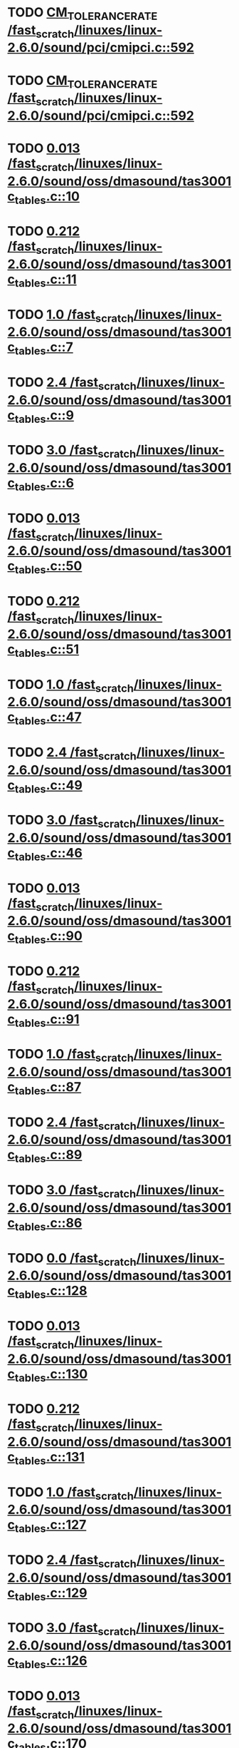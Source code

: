 * TODO [[view:/fast_scratch/linuxes/linux-2.6.0/sound/pci/cmipci.c::face=ovl-face1::linb=592::colb=18::cole=35][CM_TOLERANCE_RATE /fast_scratch/linuxes/linux-2.6.0/sound/pci/cmipci.c::592]]
* TODO [[view:/fast_scratch/linuxes/linux-2.6.0/sound/pci/cmipci.c::face=ovl-face1::linb=592::colb=18::cole=35][CM_TOLERANCE_RATE /fast_scratch/linuxes/linux-2.6.0/sound/pci/cmipci.c::592]]
* TODO [[view:/fast_scratch/linuxes/linux-2.6.0/sound/oss/dmasound/tas3001c_tables.c::face=ovl-face1::linb=10::colb=13::cole=18][0.013 /fast_scratch/linuxes/linux-2.6.0/sound/oss/dmasound/tas3001c_tables.c::10]]
* TODO [[view:/fast_scratch/linuxes/linux-2.6.0/sound/oss/dmasound/tas3001c_tables.c::face=ovl-face1::linb=11::colb=13::cole=18][0.212 /fast_scratch/linuxes/linux-2.6.0/sound/oss/dmasound/tas3001c_tables.c::11]]
* TODO [[view:/fast_scratch/linuxes/linux-2.6.0/sound/oss/dmasound/tas3001c_tables.c::face=ovl-face1::linb=7::colb=20::cole=23][1.0 /fast_scratch/linuxes/linux-2.6.0/sound/oss/dmasound/tas3001c_tables.c::7]]
* TODO [[view:/fast_scratch/linuxes/linux-2.6.0/sound/oss/dmasound/tas3001c_tables.c::face=ovl-face1::linb=9::colb=13::cole=16][2.4 /fast_scratch/linuxes/linux-2.6.0/sound/oss/dmasound/tas3001c_tables.c::9]]
* TODO [[view:/fast_scratch/linuxes/linux-2.6.0/sound/oss/dmasound/tas3001c_tables.c::face=ovl-face1::linb=6::colb=20::cole=23][3.0 /fast_scratch/linuxes/linux-2.6.0/sound/oss/dmasound/tas3001c_tables.c::6]]
* TODO [[view:/fast_scratch/linuxes/linux-2.6.0/sound/oss/dmasound/tas3001c_tables.c::face=ovl-face1::linb=50::colb=13::cole=18][0.013 /fast_scratch/linuxes/linux-2.6.0/sound/oss/dmasound/tas3001c_tables.c::50]]
* TODO [[view:/fast_scratch/linuxes/linux-2.6.0/sound/oss/dmasound/tas3001c_tables.c::face=ovl-face1::linb=51::colb=13::cole=18][0.212 /fast_scratch/linuxes/linux-2.6.0/sound/oss/dmasound/tas3001c_tables.c::51]]
* TODO [[view:/fast_scratch/linuxes/linux-2.6.0/sound/oss/dmasound/tas3001c_tables.c::face=ovl-face1::linb=47::colb=20::cole=23][1.0 /fast_scratch/linuxes/linux-2.6.0/sound/oss/dmasound/tas3001c_tables.c::47]]
* TODO [[view:/fast_scratch/linuxes/linux-2.6.0/sound/oss/dmasound/tas3001c_tables.c::face=ovl-face1::linb=49::colb=13::cole=16][2.4 /fast_scratch/linuxes/linux-2.6.0/sound/oss/dmasound/tas3001c_tables.c::49]]
* TODO [[view:/fast_scratch/linuxes/linux-2.6.0/sound/oss/dmasound/tas3001c_tables.c::face=ovl-face1::linb=46::colb=20::cole=23][3.0 /fast_scratch/linuxes/linux-2.6.0/sound/oss/dmasound/tas3001c_tables.c::46]]
* TODO [[view:/fast_scratch/linuxes/linux-2.6.0/sound/oss/dmasound/tas3001c_tables.c::face=ovl-face1::linb=90::colb=13::cole=18][0.013 /fast_scratch/linuxes/linux-2.6.0/sound/oss/dmasound/tas3001c_tables.c::90]]
* TODO [[view:/fast_scratch/linuxes/linux-2.6.0/sound/oss/dmasound/tas3001c_tables.c::face=ovl-face1::linb=91::colb=13::cole=18][0.212 /fast_scratch/linuxes/linux-2.6.0/sound/oss/dmasound/tas3001c_tables.c::91]]
* TODO [[view:/fast_scratch/linuxes/linux-2.6.0/sound/oss/dmasound/tas3001c_tables.c::face=ovl-face1::linb=87::colb=20::cole=23][1.0 /fast_scratch/linuxes/linux-2.6.0/sound/oss/dmasound/tas3001c_tables.c::87]]
* TODO [[view:/fast_scratch/linuxes/linux-2.6.0/sound/oss/dmasound/tas3001c_tables.c::face=ovl-face1::linb=89::colb=13::cole=16][2.4 /fast_scratch/linuxes/linux-2.6.0/sound/oss/dmasound/tas3001c_tables.c::89]]
* TODO [[view:/fast_scratch/linuxes/linux-2.6.0/sound/oss/dmasound/tas3001c_tables.c::face=ovl-face1::linb=86::colb=20::cole=23][3.0 /fast_scratch/linuxes/linux-2.6.0/sound/oss/dmasound/tas3001c_tables.c::86]]
* TODO [[view:/fast_scratch/linuxes/linux-2.6.0/sound/oss/dmasound/tas3001c_tables.c::face=ovl-face1::linb=128::colb=13::cole=16][0.0 /fast_scratch/linuxes/linux-2.6.0/sound/oss/dmasound/tas3001c_tables.c::128]]
* TODO [[view:/fast_scratch/linuxes/linux-2.6.0/sound/oss/dmasound/tas3001c_tables.c::face=ovl-face1::linb=130::colb=13::cole=18][0.013 /fast_scratch/linuxes/linux-2.6.0/sound/oss/dmasound/tas3001c_tables.c::130]]
* TODO [[view:/fast_scratch/linuxes/linux-2.6.0/sound/oss/dmasound/tas3001c_tables.c::face=ovl-face1::linb=131::colb=13::cole=18][0.212 /fast_scratch/linuxes/linux-2.6.0/sound/oss/dmasound/tas3001c_tables.c::131]]
* TODO [[view:/fast_scratch/linuxes/linux-2.6.0/sound/oss/dmasound/tas3001c_tables.c::face=ovl-face1::linb=127::colb=20::cole=23][1.0 /fast_scratch/linuxes/linux-2.6.0/sound/oss/dmasound/tas3001c_tables.c::127]]
* TODO [[view:/fast_scratch/linuxes/linux-2.6.0/sound/oss/dmasound/tas3001c_tables.c::face=ovl-face1::linb=129::colb=13::cole=16][2.4 /fast_scratch/linuxes/linux-2.6.0/sound/oss/dmasound/tas3001c_tables.c::129]]
* TODO [[view:/fast_scratch/linuxes/linux-2.6.0/sound/oss/dmasound/tas3001c_tables.c::face=ovl-face1::linb=126::colb=20::cole=23][3.0 /fast_scratch/linuxes/linux-2.6.0/sound/oss/dmasound/tas3001c_tables.c::126]]
* TODO [[view:/fast_scratch/linuxes/linux-2.6.0/sound/oss/dmasound/tas3001c_tables.c::face=ovl-face1::linb=170::colb=13::cole=18][0.013 /fast_scratch/linuxes/linux-2.6.0/sound/oss/dmasound/tas3001c_tables.c::170]]
* TODO [[view:/fast_scratch/linuxes/linux-2.6.0/sound/oss/dmasound/tas3001c_tables.c::face=ovl-face1::linb=171::colb=13::cole=18][0.212 /fast_scratch/linuxes/linux-2.6.0/sound/oss/dmasound/tas3001c_tables.c::171]]
* TODO [[view:/fast_scratch/linuxes/linux-2.6.0/sound/oss/dmasound/tas3001c_tables.c::face=ovl-face1::linb=167::colb=20::cole=23][1.0 /fast_scratch/linuxes/linux-2.6.0/sound/oss/dmasound/tas3001c_tables.c::167]]
* TODO [[view:/fast_scratch/linuxes/linux-2.6.0/sound/oss/dmasound/tas3001c_tables.c::face=ovl-face1::linb=169::colb=13::cole=16][2.4 /fast_scratch/linuxes/linux-2.6.0/sound/oss/dmasound/tas3001c_tables.c::169]]
* TODO [[view:/fast_scratch/linuxes/linux-2.6.0/sound/oss/dmasound/tas3001c_tables.c::face=ovl-face1::linb=166::colb=20::cole=23][3.0 /fast_scratch/linuxes/linux-2.6.0/sound/oss/dmasound/tas3001c_tables.c::166]]
* TODO [[view:/fast_scratch/linuxes/linux-2.6.0/sound/oss/dmasound/tas3001c_tables.c::face=ovl-face1::linb=210::colb=13::cole=18][0.013 /fast_scratch/linuxes/linux-2.6.0/sound/oss/dmasound/tas3001c_tables.c::210]]
* TODO [[view:/fast_scratch/linuxes/linux-2.6.0/sound/oss/dmasound/tas3001c_tables.c::face=ovl-face1::linb=211::colb=13::cole=18][0.212 /fast_scratch/linuxes/linux-2.6.0/sound/oss/dmasound/tas3001c_tables.c::211]]
* TODO [[view:/fast_scratch/linuxes/linux-2.6.0/sound/oss/dmasound/tas3001c_tables.c::face=ovl-face1::linb=207::colb=20::cole=23][1.0 /fast_scratch/linuxes/linux-2.6.0/sound/oss/dmasound/tas3001c_tables.c::207]]
* TODO [[view:/fast_scratch/linuxes/linux-2.6.0/sound/oss/dmasound/tas3001c_tables.c::face=ovl-face1::linb=209::colb=13::cole=16][2.4 /fast_scratch/linuxes/linux-2.6.0/sound/oss/dmasound/tas3001c_tables.c::209]]
* TODO [[view:/fast_scratch/linuxes/linux-2.6.0/sound/oss/dmasound/tas3001c_tables.c::face=ovl-face1::linb=206::colb=20::cole=23][3.0 /fast_scratch/linuxes/linux-2.6.0/sound/oss/dmasound/tas3001c_tables.c::206]]
* TODO [[view:/fast_scratch/linuxes/linux-2.6.0/sound/oss/dmasound/tas3001c_tables.c::face=ovl-face1::linb=10::colb=13::cole=18][0.013 /fast_scratch/linuxes/linux-2.6.0/sound/oss/dmasound/tas3001c_tables.c::10]]
* TODO [[view:/fast_scratch/linuxes/linux-2.6.0/sound/oss/dmasound/tas3001c_tables.c::face=ovl-face1::linb=11::colb=13::cole=18][0.212 /fast_scratch/linuxes/linux-2.6.0/sound/oss/dmasound/tas3001c_tables.c::11]]
* TODO [[view:/fast_scratch/linuxes/linux-2.6.0/sound/oss/dmasound/tas3001c_tables.c::face=ovl-face1::linb=7::colb=20::cole=23][1.0 /fast_scratch/linuxes/linux-2.6.0/sound/oss/dmasound/tas3001c_tables.c::7]]
* TODO [[view:/fast_scratch/linuxes/linux-2.6.0/sound/oss/dmasound/tas3001c_tables.c::face=ovl-face1::linb=9::colb=13::cole=16][2.4 /fast_scratch/linuxes/linux-2.6.0/sound/oss/dmasound/tas3001c_tables.c::9]]
* TODO [[view:/fast_scratch/linuxes/linux-2.6.0/sound/oss/dmasound/tas3001c_tables.c::face=ovl-face1::linb=6::colb=20::cole=23][3.0 /fast_scratch/linuxes/linux-2.6.0/sound/oss/dmasound/tas3001c_tables.c::6]]
* TODO [[view:/fast_scratch/linuxes/linux-2.6.0/sound/oss/dmasound/tas3001c_tables.c::face=ovl-face1::linb=50::colb=13::cole=18][0.013 /fast_scratch/linuxes/linux-2.6.0/sound/oss/dmasound/tas3001c_tables.c::50]]
* TODO [[view:/fast_scratch/linuxes/linux-2.6.0/sound/oss/dmasound/tas3001c_tables.c::face=ovl-face1::linb=51::colb=13::cole=18][0.212 /fast_scratch/linuxes/linux-2.6.0/sound/oss/dmasound/tas3001c_tables.c::51]]
* TODO [[view:/fast_scratch/linuxes/linux-2.6.0/sound/oss/dmasound/tas3001c_tables.c::face=ovl-face1::linb=47::colb=20::cole=23][1.0 /fast_scratch/linuxes/linux-2.6.0/sound/oss/dmasound/tas3001c_tables.c::47]]
* TODO [[view:/fast_scratch/linuxes/linux-2.6.0/sound/oss/dmasound/tas3001c_tables.c::face=ovl-face1::linb=49::colb=13::cole=16][2.4 /fast_scratch/linuxes/linux-2.6.0/sound/oss/dmasound/tas3001c_tables.c::49]]
* TODO [[view:/fast_scratch/linuxes/linux-2.6.0/sound/oss/dmasound/tas3001c_tables.c::face=ovl-face1::linb=46::colb=20::cole=23][3.0 /fast_scratch/linuxes/linux-2.6.0/sound/oss/dmasound/tas3001c_tables.c::46]]
* TODO [[view:/fast_scratch/linuxes/linux-2.6.0/sound/oss/dmasound/tas3001c_tables.c::face=ovl-face1::linb=90::colb=13::cole=18][0.013 /fast_scratch/linuxes/linux-2.6.0/sound/oss/dmasound/tas3001c_tables.c::90]]
* TODO [[view:/fast_scratch/linuxes/linux-2.6.0/sound/oss/dmasound/tas3001c_tables.c::face=ovl-face1::linb=91::colb=13::cole=18][0.212 /fast_scratch/linuxes/linux-2.6.0/sound/oss/dmasound/tas3001c_tables.c::91]]
* TODO [[view:/fast_scratch/linuxes/linux-2.6.0/sound/oss/dmasound/tas3001c_tables.c::face=ovl-face1::linb=87::colb=20::cole=23][1.0 /fast_scratch/linuxes/linux-2.6.0/sound/oss/dmasound/tas3001c_tables.c::87]]
* TODO [[view:/fast_scratch/linuxes/linux-2.6.0/sound/oss/dmasound/tas3001c_tables.c::face=ovl-face1::linb=89::colb=13::cole=16][2.4 /fast_scratch/linuxes/linux-2.6.0/sound/oss/dmasound/tas3001c_tables.c::89]]
* TODO [[view:/fast_scratch/linuxes/linux-2.6.0/sound/oss/dmasound/tas3001c_tables.c::face=ovl-face1::linb=86::colb=20::cole=23][3.0 /fast_scratch/linuxes/linux-2.6.0/sound/oss/dmasound/tas3001c_tables.c::86]]
* TODO [[view:/fast_scratch/linuxes/linux-2.6.0/sound/oss/dmasound/tas3001c_tables.c::face=ovl-face1::linb=128::colb=13::cole=16][0.0 /fast_scratch/linuxes/linux-2.6.0/sound/oss/dmasound/tas3001c_tables.c::128]]
* TODO [[view:/fast_scratch/linuxes/linux-2.6.0/sound/oss/dmasound/tas3001c_tables.c::face=ovl-face1::linb=130::colb=13::cole=18][0.013 /fast_scratch/linuxes/linux-2.6.0/sound/oss/dmasound/tas3001c_tables.c::130]]
* TODO [[view:/fast_scratch/linuxes/linux-2.6.0/sound/oss/dmasound/tas3001c_tables.c::face=ovl-face1::linb=131::colb=13::cole=18][0.212 /fast_scratch/linuxes/linux-2.6.0/sound/oss/dmasound/tas3001c_tables.c::131]]
* TODO [[view:/fast_scratch/linuxes/linux-2.6.0/sound/oss/dmasound/tas3001c_tables.c::face=ovl-face1::linb=127::colb=20::cole=23][1.0 /fast_scratch/linuxes/linux-2.6.0/sound/oss/dmasound/tas3001c_tables.c::127]]
* TODO [[view:/fast_scratch/linuxes/linux-2.6.0/sound/oss/dmasound/tas3001c_tables.c::face=ovl-face1::linb=129::colb=13::cole=16][2.4 /fast_scratch/linuxes/linux-2.6.0/sound/oss/dmasound/tas3001c_tables.c::129]]
* TODO [[view:/fast_scratch/linuxes/linux-2.6.0/sound/oss/dmasound/tas3001c_tables.c::face=ovl-face1::linb=126::colb=20::cole=23][3.0 /fast_scratch/linuxes/linux-2.6.0/sound/oss/dmasound/tas3001c_tables.c::126]]
* TODO [[view:/fast_scratch/linuxes/linux-2.6.0/sound/oss/dmasound/tas3001c_tables.c::face=ovl-face1::linb=170::colb=13::cole=18][0.013 /fast_scratch/linuxes/linux-2.6.0/sound/oss/dmasound/tas3001c_tables.c::170]]
* TODO [[view:/fast_scratch/linuxes/linux-2.6.0/sound/oss/dmasound/tas3001c_tables.c::face=ovl-face1::linb=171::colb=13::cole=18][0.212 /fast_scratch/linuxes/linux-2.6.0/sound/oss/dmasound/tas3001c_tables.c::171]]
* TODO [[view:/fast_scratch/linuxes/linux-2.6.0/sound/oss/dmasound/tas3001c_tables.c::face=ovl-face1::linb=167::colb=20::cole=23][1.0 /fast_scratch/linuxes/linux-2.6.0/sound/oss/dmasound/tas3001c_tables.c::167]]
* TODO [[view:/fast_scratch/linuxes/linux-2.6.0/sound/oss/dmasound/tas3001c_tables.c::face=ovl-face1::linb=169::colb=13::cole=16][2.4 /fast_scratch/linuxes/linux-2.6.0/sound/oss/dmasound/tas3001c_tables.c::169]]
* TODO [[view:/fast_scratch/linuxes/linux-2.6.0/sound/oss/dmasound/tas3001c_tables.c::face=ovl-face1::linb=166::colb=20::cole=23][3.0 /fast_scratch/linuxes/linux-2.6.0/sound/oss/dmasound/tas3001c_tables.c::166]]
* TODO [[view:/fast_scratch/linuxes/linux-2.6.0/sound/oss/dmasound/tas3001c_tables.c::face=ovl-face1::linb=210::colb=13::cole=18][0.013 /fast_scratch/linuxes/linux-2.6.0/sound/oss/dmasound/tas3001c_tables.c::210]]
* TODO [[view:/fast_scratch/linuxes/linux-2.6.0/sound/oss/dmasound/tas3001c_tables.c::face=ovl-face1::linb=211::colb=13::cole=18][0.212 /fast_scratch/linuxes/linux-2.6.0/sound/oss/dmasound/tas3001c_tables.c::211]]
* TODO [[view:/fast_scratch/linuxes/linux-2.6.0/sound/oss/dmasound/tas3001c_tables.c::face=ovl-face1::linb=207::colb=20::cole=23][1.0 /fast_scratch/linuxes/linux-2.6.0/sound/oss/dmasound/tas3001c_tables.c::207]]
* TODO [[view:/fast_scratch/linuxes/linux-2.6.0/sound/oss/dmasound/tas3001c_tables.c::face=ovl-face1::linb=209::colb=13::cole=16][2.4 /fast_scratch/linuxes/linux-2.6.0/sound/oss/dmasound/tas3001c_tables.c::209]]
* TODO [[view:/fast_scratch/linuxes/linux-2.6.0/sound/oss/dmasound/tas3001c_tables.c::face=ovl-face1::linb=206::colb=20::cole=23][3.0 /fast_scratch/linuxes/linux-2.6.0/sound/oss/dmasound/tas3001c_tables.c::206]]
* TODO [[view:/fast_scratch/linuxes/linux-2.6.0/sound/oss/dmasound/tas3004_tables.c::face=ovl-face1::linb=10::colb=15::cole=20][0.013 /fast_scratch/linuxes/linux-2.6.0/sound/oss/dmasound/tas3004_tables.c::10]]
* TODO [[view:/fast_scratch/linuxes/linux-2.6.0/sound/oss/dmasound/tas3004_tables.c::face=ovl-face1::linb=11::colb=15::cole=20][0.212 /fast_scratch/linuxes/linux-2.6.0/sound/oss/dmasound/tas3004_tables.c::11]]
* TODO [[view:/fast_scratch/linuxes/linux-2.6.0/sound/oss/dmasound/tas3004_tables.c::face=ovl-face1::linb=7::colb=22::cole=25][1.0 /fast_scratch/linuxes/linux-2.6.0/sound/oss/dmasound/tas3004_tables.c::7]]
* TODO [[view:/fast_scratch/linuxes/linux-2.6.0/sound/oss/dmasound/tas3004_tables.c::face=ovl-face1::linb=9::colb=15::cole=18][2.4 /fast_scratch/linuxes/linux-2.6.0/sound/oss/dmasound/tas3004_tables.c::9]]
* TODO [[view:/fast_scratch/linuxes/linux-2.6.0/sound/oss/dmasound/tas3004_tables.c::face=ovl-face1::linb=6::colb=22::cole=25][3.0 /fast_scratch/linuxes/linux-2.6.0/sound/oss/dmasound/tas3004_tables.c::6]]
* TODO [[view:/fast_scratch/linuxes/linux-2.6.0/sound/oss/dmasound/tas3004_tables.c::face=ovl-face1::linb=52::colb=13::cole=18][0.013 /fast_scratch/linuxes/linux-2.6.0/sound/oss/dmasound/tas3004_tables.c::52]]
* TODO [[view:/fast_scratch/linuxes/linux-2.6.0/sound/oss/dmasound/tas3004_tables.c::face=ovl-face1::linb=53::colb=13::cole=18][0.212 /fast_scratch/linuxes/linux-2.6.0/sound/oss/dmasound/tas3004_tables.c::53]]
* TODO [[view:/fast_scratch/linuxes/linux-2.6.0/sound/oss/dmasound/tas3004_tables.c::face=ovl-face1::linb=49::colb=20::cole=23][1.0 /fast_scratch/linuxes/linux-2.6.0/sound/oss/dmasound/tas3004_tables.c::49]]
* TODO [[view:/fast_scratch/linuxes/linux-2.6.0/sound/oss/dmasound/tas3004_tables.c::face=ovl-face1::linb=51::colb=13::cole=16][2.4 /fast_scratch/linuxes/linux-2.6.0/sound/oss/dmasound/tas3004_tables.c::51]]
* TODO [[view:/fast_scratch/linuxes/linux-2.6.0/sound/oss/dmasound/tas3004_tables.c::face=ovl-face1::linb=48::colb=20::cole=23][3.0 /fast_scratch/linuxes/linux-2.6.0/sound/oss/dmasound/tas3004_tables.c::48]]
* TODO [[view:/fast_scratch/linuxes/linux-2.6.0/sound/oss/dmasound/tas3004_tables.c::face=ovl-face1::linb=94::colb=13::cole=18][0.013 /fast_scratch/linuxes/linux-2.6.0/sound/oss/dmasound/tas3004_tables.c::94]]
* TODO [[view:/fast_scratch/linuxes/linux-2.6.0/sound/oss/dmasound/tas3004_tables.c::face=ovl-face1::linb=95::colb=13::cole=18][0.212 /fast_scratch/linuxes/linux-2.6.0/sound/oss/dmasound/tas3004_tables.c::95]]
* TODO [[view:/fast_scratch/linuxes/linux-2.6.0/sound/oss/dmasound/tas3004_tables.c::face=ovl-face1::linb=91::colb=20::cole=23][1.0 /fast_scratch/linuxes/linux-2.6.0/sound/oss/dmasound/tas3004_tables.c::91]]
* TODO [[view:/fast_scratch/linuxes/linux-2.6.0/sound/oss/dmasound/tas3004_tables.c::face=ovl-face1::linb=93::colb=13::cole=16][2.4 /fast_scratch/linuxes/linux-2.6.0/sound/oss/dmasound/tas3004_tables.c::93]]
* TODO [[view:/fast_scratch/linuxes/linux-2.6.0/sound/oss/dmasound/tas3004_tables.c::face=ovl-face1::linb=90::colb=20::cole=23][3.0 /fast_scratch/linuxes/linux-2.6.0/sound/oss/dmasound/tas3004_tables.c::90]]
* TODO [[view:/fast_scratch/linuxes/linux-2.6.0/sound/oss/dmasound/tas3004_tables.c::face=ovl-face1::linb=136::colb=13::cole=18][0.013 /fast_scratch/linuxes/linux-2.6.0/sound/oss/dmasound/tas3004_tables.c::136]]
* TODO [[view:/fast_scratch/linuxes/linux-2.6.0/sound/oss/dmasound/tas3004_tables.c::face=ovl-face1::linb=137::colb=13::cole=18][0.212 /fast_scratch/linuxes/linux-2.6.0/sound/oss/dmasound/tas3004_tables.c::137]]
* TODO [[view:/fast_scratch/linuxes/linux-2.6.0/sound/oss/dmasound/tas3004_tables.c::face=ovl-face1::linb=133::colb=20::cole=23][1.0 /fast_scratch/linuxes/linux-2.6.0/sound/oss/dmasound/tas3004_tables.c::133]]
* TODO [[view:/fast_scratch/linuxes/linux-2.6.0/sound/oss/dmasound/tas3004_tables.c::face=ovl-face1::linb=135::colb=13::cole=16][2.4 /fast_scratch/linuxes/linux-2.6.0/sound/oss/dmasound/tas3004_tables.c::135]]
* TODO [[view:/fast_scratch/linuxes/linux-2.6.0/sound/oss/dmasound/tas3004_tables.c::face=ovl-face1::linb=132::colb=20::cole=23][3.0 /fast_scratch/linuxes/linux-2.6.0/sound/oss/dmasound/tas3004_tables.c::132]]
* TODO [[view:/fast_scratch/linuxes/linux-2.6.0/sound/oss/dmasound/tas3004_tables.c::face=ovl-face1::linb=10::colb=15::cole=20][0.013 /fast_scratch/linuxes/linux-2.6.0/sound/oss/dmasound/tas3004_tables.c::10]]
* TODO [[view:/fast_scratch/linuxes/linux-2.6.0/sound/oss/dmasound/tas3004_tables.c::face=ovl-face1::linb=11::colb=15::cole=20][0.212 /fast_scratch/linuxes/linux-2.6.0/sound/oss/dmasound/tas3004_tables.c::11]]
* TODO [[view:/fast_scratch/linuxes/linux-2.6.0/sound/oss/dmasound/tas3004_tables.c::face=ovl-face1::linb=7::colb=22::cole=25][1.0 /fast_scratch/linuxes/linux-2.6.0/sound/oss/dmasound/tas3004_tables.c::7]]
* TODO [[view:/fast_scratch/linuxes/linux-2.6.0/sound/oss/dmasound/tas3004_tables.c::face=ovl-face1::linb=9::colb=15::cole=18][2.4 /fast_scratch/linuxes/linux-2.6.0/sound/oss/dmasound/tas3004_tables.c::9]]
* TODO [[view:/fast_scratch/linuxes/linux-2.6.0/sound/oss/dmasound/tas3004_tables.c::face=ovl-face1::linb=6::colb=22::cole=25][3.0 /fast_scratch/linuxes/linux-2.6.0/sound/oss/dmasound/tas3004_tables.c::6]]
* TODO [[view:/fast_scratch/linuxes/linux-2.6.0/sound/oss/dmasound/tas3004_tables.c::face=ovl-face1::linb=52::colb=13::cole=18][0.013 /fast_scratch/linuxes/linux-2.6.0/sound/oss/dmasound/tas3004_tables.c::52]]
* TODO [[view:/fast_scratch/linuxes/linux-2.6.0/sound/oss/dmasound/tas3004_tables.c::face=ovl-face1::linb=53::colb=13::cole=18][0.212 /fast_scratch/linuxes/linux-2.6.0/sound/oss/dmasound/tas3004_tables.c::53]]
* TODO [[view:/fast_scratch/linuxes/linux-2.6.0/sound/oss/dmasound/tas3004_tables.c::face=ovl-face1::linb=49::colb=20::cole=23][1.0 /fast_scratch/linuxes/linux-2.6.0/sound/oss/dmasound/tas3004_tables.c::49]]
* TODO [[view:/fast_scratch/linuxes/linux-2.6.0/sound/oss/dmasound/tas3004_tables.c::face=ovl-face1::linb=51::colb=13::cole=16][2.4 /fast_scratch/linuxes/linux-2.6.0/sound/oss/dmasound/tas3004_tables.c::51]]
* TODO [[view:/fast_scratch/linuxes/linux-2.6.0/sound/oss/dmasound/tas3004_tables.c::face=ovl-face1::linb=48::colb=20::cole=23][3.0 /fast_scratch/linuxes/linux-2.6.0/sound/oss/dmasound/tas3004_tables.c::48]]
* TODO [[view:/fast_scratch/linuxes/linux-2.6.0/sound/oss/dmasound/tas3004_tables.c::face=ovl-face1::linb=94::colb=13::cole=18][0.013 /fast_scratch/linuxes/linux-2.6.0/sound/oss/dmasound/tas3004_tables.c::94]]
* TODO [[view:/fast_scratch/linuxes/linux-2.6.0/sound/oss/dmasound/tas3004_tables.c::face=ovl-face1::linb=95::colb=13::cole=18][0.212 /fast_scratch/linuxes/linux-2.6.0/sound/oss/dmasound/tas3004_tables.c::95]]
* TODO [[view:/fast_scratch/linuxes/linux-2.6.0/sound/oss/dmasound/tas3004_tables.c::face=ovl-face1::linb=91::colb=20::cole=23][1.0 /fast_scratch/linuxes/linux-2.6.0/sound/oss/dmasound/tas3004_tables.c::91]]
* TODO [[view:/fast_scratch/linuxes/linux-2.6.0/sound/oss/dmasound/tas3004_tables.c::face=ovl-face1::linb=93::colb=13::cole=16][2.4 /fast_scratch/linuxes/linux-2.6.0/sound/oss/dmasound/tas3004_tables.c::93]]
* TODO [[view:/fast_scratch/linuxes/linux-2.6.0/sound/oss/dmasound/tas3004_tables.c::face=ovl-face1::linb=90::colb=20::cole=23][3.0 /fast_scratch/linuxes/linux-2.6.0/sound/oss/dmasound/tas3004_tables.c::90]]
* TODO [[view:/fast_scratch/linuxes/linux-2.6.0/sound/oss/dmasound/tas3004_tables.c::face=ovl-face1::linb=136::colb=13::cole=18][0.013 /fast_scratch/linuxes/linux-2.6.0/sound/oss/dmasound/tas3004_tables.c::136]]
* TODO [[view:/fast_scratch/linuxes/linux-2.6.0/sound/oss/dmasound/tas3004_tables.c::face=ovl-face1::linb=137::colb=13::cole=18][0.212 /fast_scratch/linuxes/linux-2.6.0/sound/oss/dmasound/tas3004_tables.c::137]]
* TODO [[view:/fast_scratch/linuxes/linux-2.6.0/sound/oss/dmasound/tas3004_tables.c::face=ovl-face1::linb=133::colb=20::cole=23][1.0 /fast_scratch/linuxes/linux-2.6.0/sound/oss/dmasound/tas3004_tables.c::133]]
* TODO [[view:/fast_scratch/linuxes/linux-2.6.0/sound/oss/dmasound/tas3004_tables.c::face=ovl-face1::linb=135::colb=13::cole=16][2.4 /fast_scratch/linuxes/linux-2.6.0/sound/oss/dmasound/tas3004_tables.c::135]]
* TODO [[view:/fast_scratch/linuxes/linux-2.6.0/sound/oss/dmasound/tas3004_tables.c::face=ovl-face1::linb=132::colb=20::cole=23][3.0 /fast_scratch/linuxes/linux-2.6.0/sound/oss/dmasound/tas3004_tables.c::132]]
* TODO [[view:/fast_scratch/linuxes/linux-2.6.0/drivers/media/video/msp3400.c::face=ovl-face1::linb=241::colb=46::cole=52][18.432 /fast_scratch/linuxes/linux-2.6.0/drivers/media/video/msp3400.c::241]]
* TODO [[view:/fast_scratch/linuxes/linux-2.6.0/drivers/media/video/msp3400.c::face=ovl-face1::linb=241::colb=33::cole=53][( float ) ( freq / 18.432 ) /fast_scratch/linuxes/linux-2.6.0/drivers/media/video/msp3400.c::241]]
* TODO [[view:/fast_scratch/linuxes/linux-2.6.0/drivers/video/sis/init.c::face=ovl-face1::linb=5235::colb=86::cole=89][1.0 /fast_scratch/linuxes/linux-2.6.0/drivers/video/sis/init.c::5235]]
* TODO [[view:/fast_scratch/linuxes/linux-2.6.0/drivers/video/sis/init.c::face=ovl-face1::linb=5236::colb=28::cole=31][1.0 /fast_scratch/linuxes/linux-2.6.0/drivers/video/sis/init.c::5236]]
* TODO [[view:/fast_scratch/linuxes/linux-2.6.0/drivers/video/sis/init.c::face=ovl-face1::linb=5237::colb=30::cole=33][1.0 /fast_scratch/linuxes/linux-2.6.0/drivers/video/sis/init.c::5237]]
* TODO [[view:/fast_scratch/linuxes/linux-2.6.0/drivers/video/sis/init.c::face=ovl-face1::linb=5235::colb=86::cole=89][1.0 /fast_scratch/linuxes/linux-2.6.0/drivers/video/sis/init.c::5235]]
* TODO [[view:/fast_scratch/linuxes/linux-2.6.0/drivers/video/sis/init.c::face=ovl-face1::linb=5236::colb=28::cole=31][1.0 /fast_scratch/linuxes/linux-2.6.0/drivers/video/sis/init.c::5236]]
* TODO [[view:/fast_scratch/linuxes/linux-2.6.0/drivers/video/sis/init.c::face=ovl-face1::linb=5237::colb=30::cole=33][1.0 /fast_scratch/linuxes/linux-2.6.0/drivers/video/sis/init.c::5237]]
* TODO [[view:/fast_scratch/linuxes/linux-2.6.0/drivers/video/sis/init.c::face=ovl-face1::linb=5245::colb=63::cole=66][num /fast_scratch/linuxes/linux-2.6.0/drivers/video/sis/init.c::5245]]
* TODO [[view:/fast_scratch/linuxes/linux-2.6.0/drivers/video/sis/init.c::face=ovl-face1::linb=5245::colb=29::cole=59][14318 * ( divider / postscalar ) /fast_scratch/linuxes/linux-2.6.0/drivers/video/sis/init.c::5245]]
* TODO [[view:/fast_scratch/linuxes/linux-2.6.0/drivers/video/sis/init.c::face=ovl-face1::linb=5465::colb=16::cole=37][( float ) current -> Clock /fast_scratch/linuxes/linux-2.6.0/drivers/video/sis/init.c::5465]]
* TODO [[view:/fast_scratch/linuxes/linux-2.6.0/drivers/video/sis/sis_main.c::face=ovl-face1::linb=656::colb=63::cole=66][0.5 /fast_scratch/linuxes/linux-2.6.0/drivers/video/sis/sis_main.c::656]]
* TODO [[view:/fast_scratch/linuxes/linux-2.6.0/drivers/video/sis/sis_main.c::face=ovl-face1::linb=1669::colb=56::cole=59][0.5 /fast_scratch/linuxes/linux-2.6.0/drivers/video/sis/sis_main.c::1669]]
* TODO [[view:/fast_scratch/linuxes/linux-2.6.0/drivers/video/sis/sis_main.c::face=ovl-face1::linb=654::colb=12::cole=16][1E12 /fast_scratch/linuxes/linux-2.6.0/drivers/video/sis/sis_main.c::654]]
* TODO [[view:/fast_scratch/linuxes/linux-2.6.0/drivers/video/sis/sis_main.c::face=ovl-face1::linb=655::colb=12::cole=17][drate /fast_scratch/linuxes/linux-2.6.0/drivers/video/sis/sis_main.c::655]]
* TODO [[view:/fast_scratch/linuxes/linux-2.6.0/drivers/video/sis/sis_main.c::face=ovl-face1::linb=656::colb=63::cole=66][0.5 /fast_scratch/linuxes/linux-2.6.0/drivers/video/sis/sis_main.c::656]]
* TODO [[view:/fast_scratch/linuxes/linux-2.6.0/drivers/video/sis/sis_main.c::face=ovl-face1::linb=1667::colb=12::cole=16][1E12 /fast_scratch/linuxes/linux-2.6.0/drivers/video/sis/sis_main.c::1667]]
* TODO [[view:/fast_scratch/linuxes/linux-2.6.0/drivers/video/sis/sis_main.c::face=ovl-face1::linb=1668::colb=12::cole=17][drate /fast_scratch/linuxes/linux-2.6.0/drivers/video/sis/sis_main.c::1668]]
* TODO [[view:/fast_scratch/linuxes/linux-2.6.0/drivers/video/sis/sis_main.c::face=ovl-face1::linb=1669::colb=56::cole=59][0.5 /fast_scratch/linuxes/linux-2.6.0/drivers/video/sis/sis_main.c::1669]]
* TODO [[view:/fast_scratch/linuxes/linux-2.6.0/drivers/video/sis/sis_main.c::face=ovl-face1::linb=4450::colb=32::cole=36][1E12 /fast_scratch/linuxes/linux-2.6.0/drivers/video/sis/sis_main.c::4450]]
* TODO [[view:/fast_scratch/linuxes/linux-2.6.0/drivers/net/wireless/ray_cs.c::face=ovl-face1::linb=1501::colb=22::cole=32][1.1 * 1000 /fast_scratch/linuxes/linux-2.6.0/drivers/net/wireless/ray_cs.c::1501]]
* TODO [[view:/fast_scratch/linuxes/linux-2.6.0/drivers/net/wireless/wavelan.c::face=ovl-face1::linb=2159::colb=21::cole=31][1.6 * 1000 /fast_scratch/linuxes/linux-2.6.0/drivers/net/wireless/wavelan.c::2159]]
* TODO [[view:/fast_scratch/linuxes/linux-2.6.0/drivers/net/wireless/wavelan_cs.c::face=ovl-face1::linb=2425::colb=21::cole=31][1.4 * 1000 /fast_scratch/linuxes/linux-2.6.0/drivers/net/wireless/wavelan_cs.c::2425]]
* TODO [[view:/fast_scratch/linuxes/linux-2.6.0/drivers/net/wireless/orinoco.c::face=ovl-face1::linb=2644::colb=21::cole=31][1.5 * 1000 /fast_scratch/linuxes/linux-2.6.0/drivers/net/wireless/orinoco.c::2644]]
* TODO [[view:/fast_scratch/linuxes/linux-2.6.0/drivers/usb/host/../core/hcd.h::face=ovl-face1::linb=335::colb=56::cole=61][2.083 /fast_scratch/linuxes/linux-2.6.0/drivers/usb/host/../core/hcd.h::335]]
* TODO [[view:/fast_scratch/linuxes/linux-2.6.0/drivers/usb/host/../core/hcd.h::face=ovl-face1::linb=335::colb=56::cole=61][2.083 /fast_scratch/linuxes/linux-2.6.0/drivers/usb/host/../core/hcd.h::335]]
* TODO [[view:/fast_scratch/linuxes/linux-2.6.0/drivers/usb/host/../core/hcd.h::face=ovl-face1::linb=335::colb=56::cole=61][2.083 /fast_scratch/linuxes/linux-2.6.0/drivers/usb/host/../core/hcd.h::335]]
* TODO [[view:/fast_scratch/linuxes/linux-2.6.0/drivers/usb/host/../core/hcd.h::face=ovl-face1::linb=335::colb=56::cole=61][2.083 /fast_scratch/linuxes/linux-2.6.0/drivers/usb/host/../core/hcd.h::335]]
* TODO [[view:/fast_scratch/linuxes/linux-2.6.0/drivers/usb/host/../core/hcd.h::face=ovl-face1::linb=335::colb=56::cole=61][2.083 /fast_scratch/linuxes/linux-2.6.0/drivers/usb/host/../core/hcd.h::335]]
* TODO [[view:/fast_scratch/linuxes/linux-2.6.0/drivers/usb/host/../core/hcd.h::face=ovl-face1::linb=335::colb=56::cole=61][2.083 /fast_scratch/linuxes/linux-2.6.0/drivers/usb/host/../core/hcd.h::335]]
* TODO [[view:/fast_scratch/linuxes/linux-2.6.0/drivers/usb/host/../core/hcd.h::face=ovl-face1::linb=335::colb=56::cole=61][2.083 /fast_scratch/linuxes/linux-2.6.0/drivers/usb/host/../core/hcd.h::335]]
* TODO [[view:/fast_scratch/linuxes/linux-2.6.0/drivers/usb/host/../core/hcd.h::face=ovl-face1::linb=335::colb=56::cole=61][2.083 /fast_scratch/linuxes/linux-2.6.0/drivers/usb/host/../core/hcd.h::335]]
* TODO [[view:/fast_scratch/linuxes/linux-2.6.0/drivers/usb/core/hcd.h::face=ovl-face1::linb=335::colb=56::cole=61][2.083 /fast_scratch/linuxes/linux-2.6.0/drivers/usb/core/hcd.h::335]]
* TODO [[view:/fast_scratch/linuxes/linux-2.6.0/drivers/usb/core/hcd.h::face=ovl-face1::linb=335::colb=56::cole=61][2.083 /fast_scratch/linuxes/linux-2.6.0/drivers/usb/core/hcd.h::335]]
* TODO [[view:/fast_scratch/linuxes/linux-2.6.0/drivers/usb/core/hcd.h::face=ovl-face1::linb=335::colb=56::cole=61][2.083 /fast_scratch/linuxes/linux-2.6.0/drivers/usb/core/hcd.h::335]]
* TODO [[view:/fast_scratch/linuxes/linux-2.6.0/drivers/usb/core/hcd.h::face=ovl-face1::linb=335::colb=56::cole=61][2.083 /fast_scratch/linuxes/linux-2.6.0/drivers/usb/core/hcd.h::335]]
* TODO [[view:/fast_scratch/linuxes/linux-2.6.0/drivers/usb/core/hcd.h::face=ovl-face1::linb=335::colb=56::cole=61][2.083 /fast_scratch/linuxes/linux-2.6.0/drivers/usb/core/hcd.h::335]]
* TODO [[view:/fast_scratch/linuxes/linux-2.6.0/drivers/usb/core/hcd.h::face=ovl-face1::linb=335::colb=56::cole=61][2.083 /fast_scratch/linuxes/linux-2.6.0/drivers/usb/core/hcd.h::335]]
* TODO [[view:/fast_scratch/linuxes/linux-2.6.0/drivers/usb/core/hcd.h::face=ovl-face1::linb=335::colb=56::cole=61][2.083 /fast_scratch/linuxes/linux-2.6.0/drivers/usb/core/hcd.h::335]]
* TODO [[view:/fast_scratch/linuxes/linux-2.6.0/drivers/usb/core/hcd.h::face=ovl-face1::linb=335::colb=56::cole=61][2.083 /fast_scratch/linuxes/linux-2.6.0/drivers/usb/core/hcd.h::335]]
* TODO [[view:/fast_scratch/linuxes/linux-2.6.0/drivers/usb/core/hcd.h::face=ovl-face1::linb=335::colb=56::cole=61][2.083 /fast_scratch/linuxes/linux-2.6.0/drivers/usb/core/hcd.h::335]]
* TODO [[view:/fast_scratch/linuxes/linux-2.6.0/drivers/usb/core/hcd.h::face=ovl-face1::linb=335::colb=56::cole=61][2.083 /fast_scratch/linuxes/linux-2.6.0/drivers/usb/core/hcd.h::335]]
* TODO [[view:/fast_scratch/linuxes/linux-2.6.0/drivers/usb/core/hcd.h::face=ovl-face1::linb=335::colb=56::cole=61][2.083 /fast_scratch/linuxes/linux-2.6.0/drivers/usb/core/hcd.h::335]]
* TODO [[view:/fast_scratch/linuxes/linux-2.6.0/drivers/usb/core/hcd.h::face=ovl-face1::linb=335::colb=56::cole=61][2.083 /fast_scratch/linuxes/linux-2.6.0/drivers/usb/core/hcd.h::335]]
* TODO [[view:/fast_scratch/linuxes/linux-2.6.0/drivers/usb/core/hcd.h::face=ovl-face1::linb=335::colb=56::cole=61][2.083 /fast_scratch/linuxes/linux-2.6.0/drivers/usb/core/hcd.h::335]]
* TODO [[view:/fast_scratch/linuxes/linux-2.6.0/drivers/usb/core/hcd.h::face=ovl-face1::linb=335::colb=56::cole=61][2.083 /fast_scratch/linuxes/linux-2.6.0/drivers/usb/core/hcd.h::335]]
* TODO [[view:/fast_scratch/linuxes/linux-2.6.0/drivers/usb/core/hcd.h::face=ovl-face1::linb=335::colb=56::cole=61][2.083 /fast_scratch/linuxes/linux-2.6.0/drivers/usb/core/hcd.h::335]]
* TODO [[view:/fast_scratch/linuxes/linux-2.6.0/drivers/usb/core/hcd.h::face=ovl-face1::linb=335::colb=56::cole=61][2.083 /fast_scratch/linuxes/linux-2.6.0/drivers/usb/core/hcd.h::335]]
* TODO [[view:/fast_scratch/linuxes/linux-2.6.0/drivers/usb/core/hcd.h::face=ovl-face1::linb=335::colb=56::cole=61][2.083 /fast_scratch/linuxes/linux-2.6.0/drivers/usb/core/hcd.h::335]]
* TODO [[view:/fast_scratch/linuxes/linux-2.6.0/drivers/usb/core/hcd.h::face=ovl-face1::linb=335::colb=56::cole=61][2.083 /fast_scratch/linuxes/linux-2.6.0/drivers/usb/core/hcd.h::335]]
* TODO [[view:/fast_scratch/linuxes/linux-2.6.0/net/wanrouter/af_wanpipe.c::face=ovl-face1::linb=686::colb=35::cole=47][SLOW_BACKOFF /fast_scratch/linuxes/linux-2.6.0/net/wanrouter/af_wanpipe.c::686]]
* TODO [[view:/fast_scratch/linuxes/linux-2.6.0/net/wanrouter/af_wanpipe.c::face=ovl-face1::linb=695::colb=35::cole=47][SLOW_BACKOFF /fast_scratch/linuxes/linux-2.6.0/net/wanrouter/af_wanpipe.c::695]]
* TODO [[view:/fast_scratch/linuxes/linux-2.6.0/net/wanrouter/af_wanpipe.c::face=ovl-face1::linb=1649::colb=33::cole=36][0.9 /fast_scratch/linuxes/linux-2.6.0/net/wanrouter/af_wanpipe.c::1649]]
* TODO [[view:/fast_scratch/linuxes/linux-2.6.0/net/wanrouter/af_wanpipe.c::face=ovl-face1::linb=686::colb=35::cole=47][SLOW_BACKOFF /fast_scratch/linuxes/linux-2.6.0/net/wanrouter/af_wanpipe.c::686]]
* TODO [[view:/fast_scratch/linuxes/linux-2.6.0/net/wanrouter/af_wanpipe.c::face=ovl-face1::linb=695::colb=35::cole=47][SLOW_BACKOFF /fast_scratch/linuxes/linux-2.6.0/net/wanrouter/af_wanpipe.c::695]]
* TODO [[view:/fast_scratch/linuxes/linux-2.6.0/net/wanrouter/af_wanpipe.c::face=ovl-face1::linb=1649::colb=33::cole=36][0.9 /fast_scratch/linuxes/linux-2.6.0/net/wanrouter/af_wanpipe.c::1649]]
* TODO [[view:/fast_scratch/linuxes/linux-2.6.0/scripts/genksyms/genksyms.c::face=ovl-face1::linb=572::colb=44::cole=64][( double ) HASH_BUCKETS /fast_scratch/linuxes/linux-2.6.0/scripts/genksyms/genksyms.c::572]]
